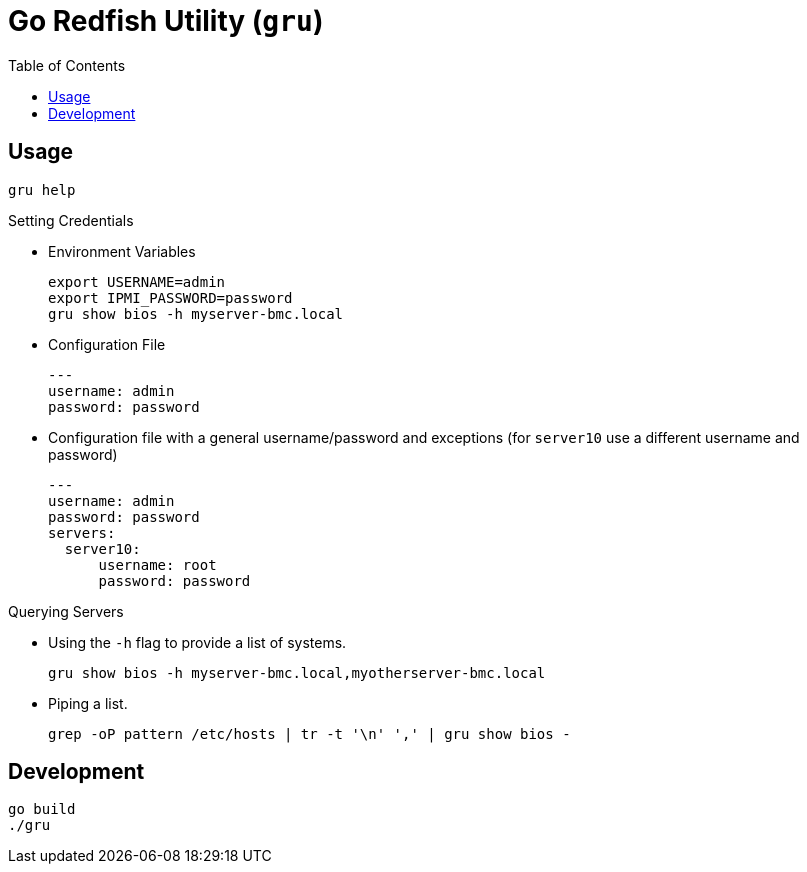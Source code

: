 = Go Redfish Utility (`gru`)
:toc:
:toclevels: 3

== Usage

[source,bash]
----
gru help
----

.Setting Credentials

* Environment Variables
+
[source,bash]
----
export USERNAME=admin
export IPMI_PASSWORD=password
gru show bios -h myserver-bmc.local
----

* Configuration File
+
[source,yaml]
----
---
username: admin
password: password
----

* Configuration file with a general username/password and exceptions (for `server10` use a different username and password)
+
[source,yaml]
----
---
username: admin
password: password
servers:
  server10:
      username: root
      password: password
----


.Querying Servers

* Using the `-h` flag to provide a list of systems.
+
[source,bash]
----
gru show bios -h myserver-bmc.local,myotherserver-bmc.local
----
* Piping a list.
+
[source,bash]
----
grep -oP pattern /etc/hosts | tr -t '\n' ',' | gru show bios -
----

== Development

[source,bash]
----
go build
./gru
----

